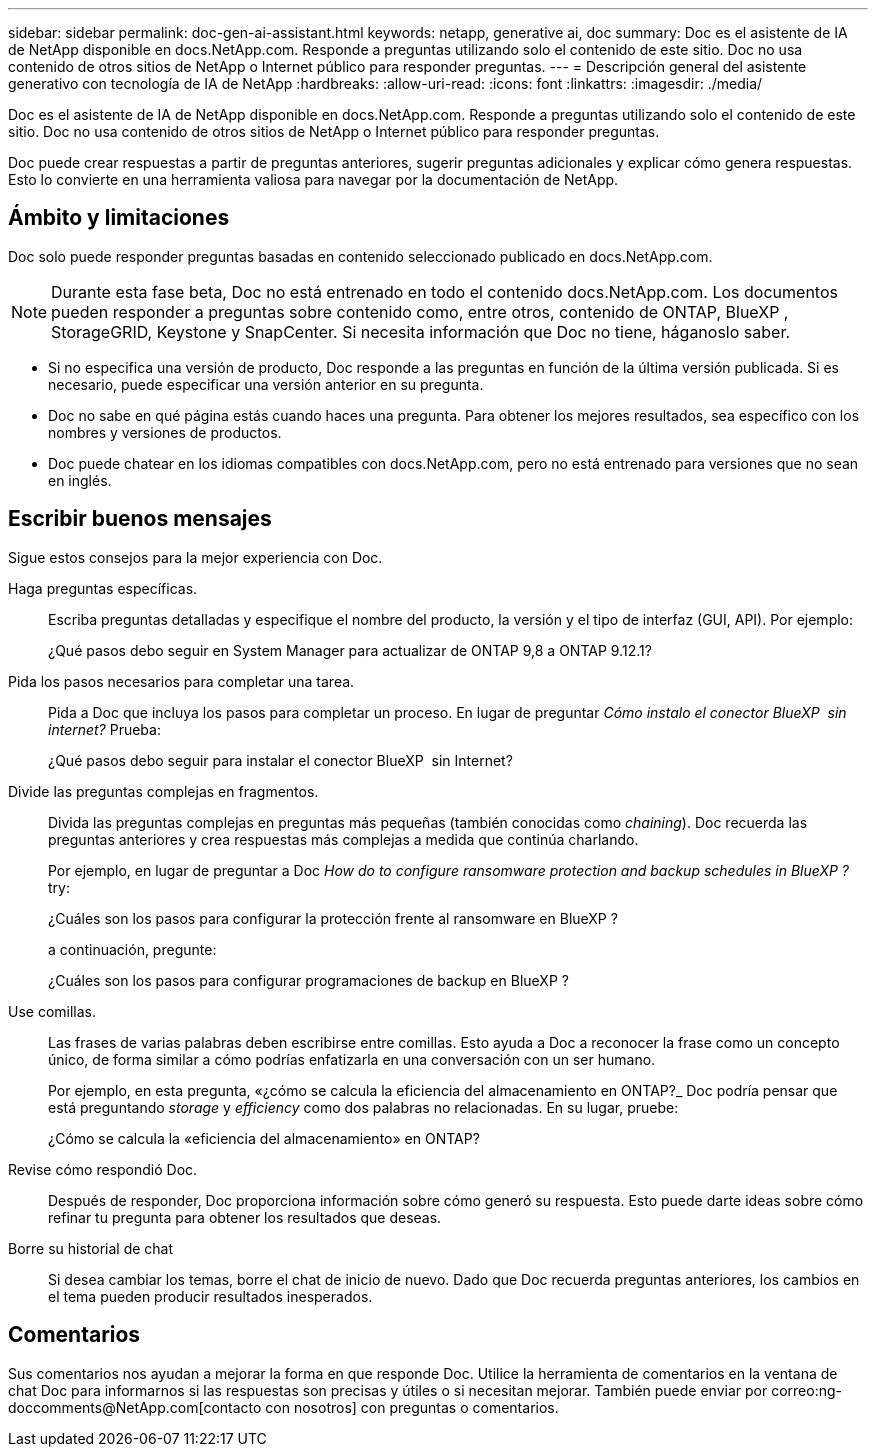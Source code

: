 ---
sidebar: sidebar 
permalink: doc-gen-ai-assistant.html 
keywords: netapp, generative ai, doc 
summary: Doc es el asistente de IA de NetApp disponible en docs.NetApp.com. Responde a preguntas utilizando solo el contenido de este sitio. Doc no usa contenido de otros sitios de NetApp o Internet público para responder preguntas. 
---
= Descripción general del asistente generativo con tecnología de IA de NetApp
:hardbreaks:
:allow-uri-read: 
:icons: font
:linkattrs: 
:imagesdir: ./media/


[role="lead"]
Doc es el asistente de IA de NetApp disponible en docs.NetApp.com. Responde a preguntas utilizando solo el contenido de este sitio. Doc no usa contenido de otros sitios de NetApp o Internet público para responder preguntas.

Doc puede crear respuestas a partir de preguntas anteriores, sugerir preguntas adicionales y explicar cómo genera respuestas. Esto lo convierte en una herramienta valiosa para navegar por la documentación de NetApp.



== Ámbito y limitaciones

Doc solo puede responder preguntas basadas en contenido seleccionado publicado en docs.NetApp.com.


NOTE: Durante esta fase beta, Doc no está entrenado en todo el contenido docs.NetApp.com. Los documentos pueden responder a preguntas sobre contenido como, entre otros, contenido de ONTAP, BlueXP , StorageGRID, Keystone y SnapCenter. Si necesita información que Doc no tiene, háganoslo saber.

* Si no especifica una versión de producto, Doc responde a las preguntas en función de la última versión publicada. Si es necesario, puede especificar una versión anterior en su pregunta.
* Doc no sabe en qué página estás cuando haces una pregunta. Para obtener los mejores resultados, sea específico con los nombres y versiones de productos.
* Doc puede chatear en los idiomas compatibles con docs.NetApp.com, pero no está entrenado para versiones que no sean en inglés.




== Escribir buenos mensajes

Sigue estos consejos para la mejor experiencia con Doc.

Haga preguntas específicas.:: Escriba preguntas detalladas y especifique el nombre del producto, la versión y el tipo de interfaz (GUI, API). Por ejemplo:
+
--
[]
====
¿Qué pasos debo seguir en System Manager para actualizar de ONTAP 9,8 a ONTAP 9.12.1?

====
--
Pida los pasos necesarios para completar una tarea.:: Pida a Doc que incluya los pasos para completar un proceso. En lugar de preguntar _Cómo instalo el conector BlueXP  sin internet?_ Prueba:
+
--
[]
====
¿Qué pasos debo seguir para instalar el conector BlueXP  sin Internet?

====
--
Divide las preguntas complejas en fragmentos.:: Divida las preguntas complejas en preguntas más pequeñas (también conocidas como _chaining_). Doc recuerda las preguntas anteriores y crea respuestas más complejas a medida que continúa charlando.
+
--
Por ejemplo, en lugar de preguntar a Doc _How do to configure ransomware protection and backup schedules in BlueXP ?_ try:

[]
====
¿Cuáles son los pasos para configurar la protección frente al ransomware en BlueXP ?

====
a continuación, pregunte:

[]
====
¿Cuáles son los pasos para configurar programaciones de backup en BlueXP ?

====
--
Use comillas.:: Las frases de varias palabras deben escribirse entre comillas. Esto ayuda a Doc a reconocer la frase como un concepto único, de forma similar a cómo podrías enfatizarla en una conversación con un ser humano.
+
--
Por ejemplo, en esta pregunta, «¿cómo se calcula la eficiencia del almacenamiento en ONTAP?_ Doc podría pensar que está preguntando _storage_ y _efficiency_ como dos palabras no relacionadas. En su lugar, pruebe:

[]
====
¿Cómo se calcula la «eficiencia del almacenamiento» en ONTAP?

====
--
Revise cómo respondió Doc.:: Después de responder, Doc proporciona información sobre cómo generó su respuesta. Esto puede darte ideas sobre cómo refinar tu pregunta para obtener los resultados que deseas.
Borre su historial de chat:: Si desea cambiar los temas, borre el chat de inicio de nuevo. Dado que Doc recuerda preguntas anteriores, los cambios en el tema pueden producir resultados inesperados.




== Comentarios

Sus comentarios nos ayudan a mejorar la forma en que responde Doc. Utilice la herramienta de comentarios en la ventana de chat Doc para informarnos si las respuestas son precisas y útiles o si necesitan mejorar. También puede enviar por correo:ng-doccomments@NetApp.com[contacto con nosotros] con preguntas o comentarios.
